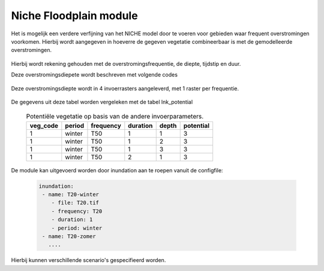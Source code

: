#######################
Niche Floodplain module
#######################

Het is mogelijk een verdere verfijning van het NICHE model door te voeren voor
gebieden waar frequent overstromingen voorkomen. Hierbij wordt aangegeven in
hoeverre de gegeven vegetatie combineerbaar is met de gemodelleerde
overstromingen.

  .. csv-table:: mogelijke codes voor diepte van overstroming
    :header-rows: 1
    :file: ../niche_vlaanderen/system_tables/floodplains/potential.csv


Hierbij wordt rekening gehouden met de overstromingsfrequentie, de diepte,
tijdstip en duur.

Deze overstromingsdiepete wordt beschreven met volgende codes

  .. csv-table:: mogelijke codes voor diepte van overstroming
    :header-rows: 1
    :file: ../niche_vlaanderen/system_tables/floodplains/depths.csv

Deze overstromingsdiepte wordt in 4 invoerrasters aangeleverd, met 1 raster per
frequentie.

  .. csv-table:: gebruikte frequenties
    :header-rows: 1
    :file: ../niche_vlaanderen/system_tables/floodplains/frequency.csv

De gegevens uit deze tabel worden vergeleken met de tabel lnk_potential

  .. csv-table:: Potentiële vegetatie op basis van de andere invoerparameters.
    :header-rows: 1

    veg_code,period,frequency,duration,depth,potential
    1,winter,T50,1,1,3
    1,winter,T50,1,2,3
    1,winter,T50,1,3,3
    1,winter,T50,2,1,3

De module kan uitgevoerd worden door inundation aan te roepen vanuit de
configfile:

  .. code-block:: yaml

    inundation:
     - name: T20-winter
        - file: T20.tif
        - frequency: T20
        - duration: 1
        - period: winter
     - name: T20-zomer
       ....

Hierbij kunnen verschillende scenario's gespecifieerd worden.